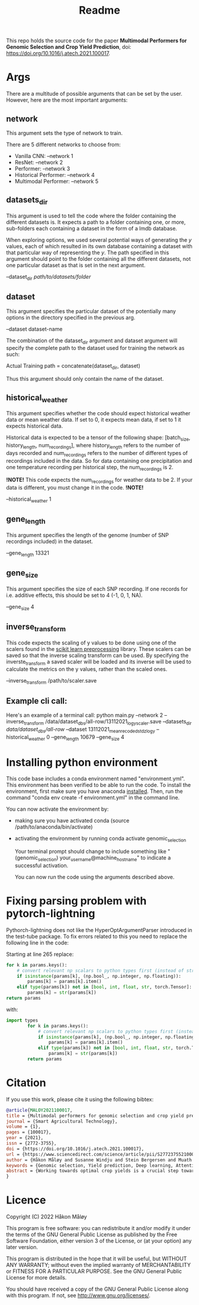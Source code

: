 #+TITLE: Readme

This repo holds the source code for the paper *Multimodal Performers for Genomic Selection and Crop Yield Prediction*, doi: https://doi.org/10.1016/j.atech.2021.100017.

* Args
There are a multitude of possible arguments that can be set by the user. However, here are the most important arguments:
** network
This argument sets the type of network to train.

There are 5 different networks to choose from:
- Vanilla CNN: --network 1
- ResNet: --network 2
- Performer: --network 3
- Historical Performer: --network 4
- Multimodal Performer: --network 5

** datasets_dir
This argument is used to tell the code where the folder containing the different datasets is. It expects a path to a folder containing one, or more, sub-folders each containing a dataset in the form of a lmdb database.

When exploring options, we used several potential ways of generating the $y$ values, each of which resulted in its own database containing a dataset with that particular way of representing the $y$. The path specified in this argument should point to the folder containing all the different datasets, not one particular dataset as that is set in the next argument.

--dataset_dir /path/to/datasets/folder/

** dataset
This argument specifies the particular dataset of the potentially many options in the directory specified in the previous arg.

--dataset dataset-name

The combination of the dataset_dir argument and dataset argument will specify the complete path to the dataset used for training the network as such:

Actual Training path = concatenate(dataset_dir, dataset)

Thus this argument should only contain the name of the dataset.

** historical_weather
This argument specifies whether the code should expect historical weather data or mean weather data. If set to 0, it expects mean data, if set to 1 it expects historical data.

Historical data is expected to be a tensor of the following shape: [batch_size, history_length, num_recordings], where history_length refers to the number of days recorded and num_recordings refers to the number of different types of recordings included in the data. So for data containing one precipitation and one temperature recording per historical step, the num_recordings is 2.

*!NOTE!*
 This code expects the num_recordings for weather data to be 2. If your data is different, you must change it in the code.
*!NOTE!*

--historical_weather 1

** gene_length
This argument specifies the length of the genome (number of SNP recordings included) in the dataset.

--gene_length 13321

** gene_size
This argument specifies the size of each SNP recording. If one records for i.e. additive effects, this should be set to 4 (-1, 0, 1, NA).

--gene_size 4

** inverse_transform
This code expects the scaling of y values to be done using one of the scalers found in the [[https://scikit-learn.org/stable/modules/classes.html#module-sklearn.preprocessing][scikit learn preprocessing]] library. These scalers can be saved so that the inverse scaling transform can be used. By specifying the inverste_transform a saved scaler will be loaded and its inverse will be used to calculate the metrics on the y values, rather than the scaled ones.

--inverse_transform /path/to/scaler.save

** Example cli call:
Here's an example of a terminal call:
python main.py --network 2 --inverse_transform /data/dataset_dbs/all-row/13112021_log_y_scaler.save --datasets_dir /data/dataset_dbs/all-row/ --dataset 13112021_mean_recoded_std_z_log_y --historical_weather 0 --gene_length 10679 --gene_size 4

* Installing python environment
This code base includes a conda environment named "environment.yml". This environment has been verified to be able to run the code. To install the environment, first make sure you have anaconda [[https://docs.conda.io/projects/conda/en/latest/user-guide/install/index.html][installed]]. Then, run the command "conda env create -f environment.yml" in the command line.

You can now activate the environment by:
- making sure you have activated conda (source /path/to/anaconda/bin/activate)
- activating the environment by running conda activate genomic_selection

  Your terminal prompt should change to include something like "(genomic_selection) your_username@machine_hostname" to indicate a successful activation.

  You can now run the code using the arguments described above.


* Fixing parsing problem with pytorch-lightning
Pythorch-lightning does not like the HyperOptArgumentParser introduced in the test-tube package. To fix errors related to this you need to replace the following line in the code:

Starting at line 265 replace:
#+begin_src python
        for k in params.keys():
            # convert relevant np scalars to python types first (instead of str)
            if isinstance(params[k], (np.bool_, np.integer, np.floating)):
                params[k] = params[k].item()
            elif type(params[k]) not in [bool, int, float, str, torch.Tensor]:
                params[k] = str(params[k])
        return params
#+end_src
with:
#+begin_src python
  import types
          for k in params.keys():
              # convert relevant np scalars to python types first (instead of str)
              if isinstance(params[k], (np.bool_, np.integer, np.floating)):
                  params[k] = params[k].item()
              elif type(params[k]) not in [bool, int, float, str, torch.Tensor, types.MethodType]:
                  params[k] = str(params[k])
          return params
#+end_src

* Citation
If you use this work, please cite it using the following bibtex:
#+begin_src bibtex
@article{MALOY2021100017,
title = {Multimodal performers for genomic selection and crop yield prediction},
journal = {Smart Agricultural Technology},
volume = {1},
pages = {100017},
year = {2021},
issn = {2772-3755},
doi = {https://doi.org/10.1016/j.atech.2021.100017},
url = {https://www.sciencedirect.com/science/article/pii/S2772375521000174},
author = {Håkon Måløy and Susanne Windju and Stein Bergersen and Muath Alsheikh and Keith L. Downing},
keywords = {Genomic selection, Yield prediction, Deep learning, Attention models, Barley},
abstract = {Working towards optimal crop yields is a crucial step towards securing a stable food supply for the world. To this end, approaches to model and predict crop yields can help speed up research and reduce costs. However, crop yield prediction is very challenging due to the dependencies on factors such as genotype and environmental factors. In this paper we introduce a performer-based deep learning framework for crop yield prediction using single nucleotide polymorphisms and weather data. We compare the proposed models with traditional Bayesian-based methods and traditional neural network architectures on the task of predicting barley yields across 8 different locations in Norway for the years 2017 and 2018. We show that the performer-based models significantly outperform the traditional approaches, achieving an R2 score of 0.820 and a root mean squared error of 69.05, compared to 0.807 and 71.63, and 0.076 and 149.78 for the best traditional neural network and traditional Bayesian approach respectively. Furthermore, we show that visualizing the self-attention maps of a Multimodal Performer network indicates that the model makes meaningful connections between genotype and weather data that can be used by the breeder to inform breeding decisions and shorten breeding cycle length. The performer-based models can also be applied to other types of genomic selection such as salmon breeding for increased Omega-3 fatty acid production or similar animal husbandry applications. The code is available at: https://github.com/haakom/pay-attention-to-genomic-selection.}
}
#+end_src

* Licence
Copyright (C) 2022 Håkon Måløy 

This program is free software: you can redistribute it and/or modify
it under the terms of the GNU General Public License as published by
the Free Software Foundation, either version 3 of the License, or
(at your option) any later version.

This program is distributed in the hope that it will be useful,
but WITHOUT ANY WARRANTY; without even the implied warranty of
MERCHANTABILITY or FITNESS FOR A PARTICULAR PURPOSE.  See the
GNU General Public License for more details.

You should have received a copy of the GNU General Public License
along with this program.  If not, see <http://www.gnu.org/licenses/>.

